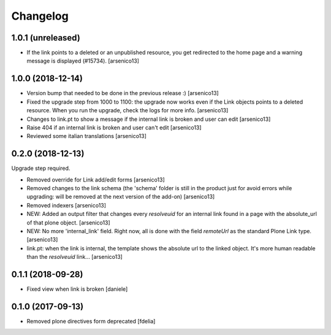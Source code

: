 Changelog
=========


1.0.1 (unreleased)
------------------

- If the link points to a deleted or an unpublished resource, you get redirected
  to the home page and a warning message is displayed (#15734).
  [arsenico13]


1.0.0 (2018-12-14)
------------------

- Version bump that needed to be done in the previous release :)
  [arsenico13]
- Fixed the upgrade step from 1000 to 1100: the upgrade now works even if the
  Link objects points to a deleted resource.
  When you run the upgrade, check the logs for more info.
  [arsenico13]
- Changes to link.pt to show a message if the internal link is broken and user
  can edit
  [arsenico13]
- Raise 404 if an internal link is broken and user can't edit
  [arsenico13]
- Reviewed some italian translations
  [arsenico13]


0.2.0 (2018-12-13)
------------------

Upgrade step required.

- Removed override for Link add/edit forms
  [arsenico13]
- Removed changes to the link schema (the 'schema' folder is still in the
  product just for avoid errors while upgrading: will be removed at the next
  version of the add-on)
  [arsenico13]
- Removed indexers
  [arsenico13]
- NEW: Added an output filter that changes every `resolveuid` for an internal
  link found in a page with the absolute_url of that plone object.
  [arsenico13]
- NEW: No more 'internal_link' field. Right now, all is done with the field
  `remoteUrl` as the standard Plone Link type.
  [arsenico13]
- link.pt: when the link is internal, the template shows the absolute url to
  the linked object. It's more human readable than the `resolveuid` link...
  [arsenico13]


0.1.1 (2018-09-28)
------------------

- Fixed view when link is broken [daniele]


0.1.0 (2017-09-13)
------------------

- Removed plone directives form deprecated [fdelia]
